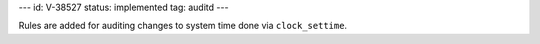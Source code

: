 ---
id: V-38527
status: implemented
tag: auditd
---

Rules are added for auditing changes to system time done via
``clock_settime``.
